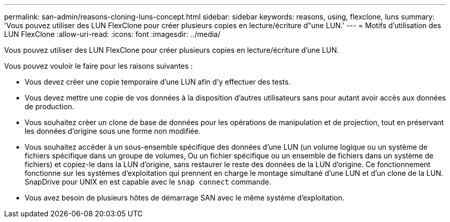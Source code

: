 ---
permalink: san-admin/reasons-cloning-luns-concept.html 
sidebar: sidebar 
keywords: reasons, using, flexclone, luns 
summary: 'Vous pouvez utiliser des LUN FlexClone pour créer plusieurs copies en lecture/écriture d"une LUN.' 
---
= Motifs d'utilisation des LUN FlexClone
:allow-uri-read: 
:icons: font
:imagesdir: ../media/


[role="lead"]
Vous pouvez utiliser des LUN FlexClone pour créer plusieurs copies en lecture/écriture d'une LUN.

Vous pouvez vouloir le faire pour les raisons suivantes :

* Vous devez créer une copie temporaire d'une LUN afin d'y effectuer des tests.
* Vous devez mettre une copie de vos données à la disposition d'autres utilisateurs sans pour autant avoir accès aux données de production.
* Vous souhaitez créer un clone de base de données pour les opérations de manipulation et de projection, tout en préservant les données d'origine sous une forme non modifiée.
* Vous souhaitez accéder à un sous-ensemble spécifique des données d'une LUN (un volume logique ou un système de fichiers spécifique dans un groupe de volumes, Ou un fichier spécifique ou un ensemble de fichiers dans un système de fichiers) et copiez-le dans la LUN d'origine, sans restaurer le reste des données de la LUN d'origine. Ce fonctionnement fonctionne sur les systèmes d'exploitation qui prennent en charge le montage simultané d'une LUN et d'un clone de la LUN. SnapDrive pour UNIX en est capable avec le `snap connect` commande.
* Vous avez besoin de plusieurs hôtes de démarrage SAN avec le même système d'exploitation.

